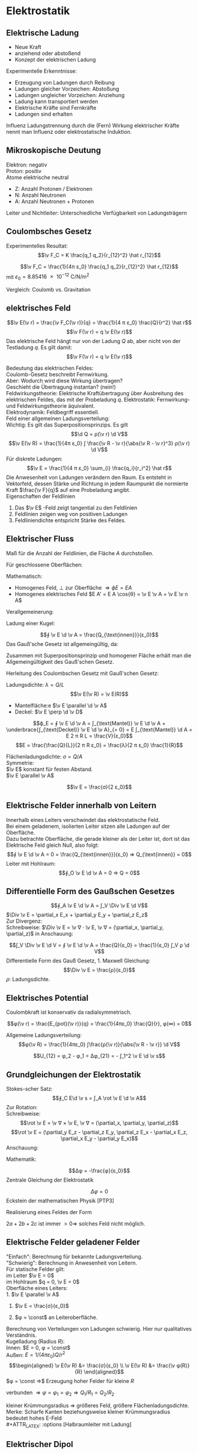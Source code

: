 * Elektrostatik
** Elektrische Ladung
   - Neue Kraft
   - anziehend oder abstoßend
   - Konzept der elektrischen Ladung
   Experimentelle Erkenntnisse:
   - Erzeugung von Ladungen durch Reibung
   - Ladungen gleicher Vorzeichen: Abstoßung
   - Ladungen ungleicher Vorzeichen: Anziehung
   - Ladung kann transportiert werden
   - Elektrische Kräfte	sind Fernkräfte
   - Ladungen sind erhalten
   #+begin_defn latex
   Influenz
   Ladungstrennung durch die (Fern) Wirkung elektrischer Kräfte nennt man Influenz oder elektrostatische Induktion.
   #+end_defn
** Mikroskopische Deutung
   Elektron: negativ \\
   Proton: positiv \\
   Atome elektrische neutral
   - Z: Anzahl Protonen / Elektronen
   - N: Anzahl Neutronen
   - A: Anzahl Neutronen + Protonen
   Leiter und Nichtleiter: Unterschiedliche Verfügbarkeit von Ladungsträgern
** Coulombsches Gesetz
   Experimentelles Resultat:
   \[\v F_C = K \frac{q_1 q_2}{r_{12}^2} \hat r_{12}\]
   #+begin_defn latex
   \[\v F_C = \frac{1}{4π ε_0} \frac{q_1 q_2}{r_{12}^2} \hat r_{12}\]
   mit $ε_0 = \SI{8.85416e-12}{\coulomb\per\newton\per\meter\squared}$
   #+end_defn
   Vergleich: Coulomb vs. Gravitation
   \begin{align*}
   \v F_G &= -G \frac{m_1 m_2}{r_{12}^2} \hat r_{12} \\
   \v F_C &= K \frac{q_1 q_2}{r_{12}^2} \hat r_{12} \\
   \frac{F_C}{F_G} &= \SI{227e39}{} \\
   \end{align*}
** elektrisches Feld
   #+ATTR_LATEX: :options [Elektrisches Feld]
   #+begin_defn latex
   \[\v E(\v r) = \frac{\v F_C(\v r)}{q} = \frac{1}{4 π ε_0} \frac{Q}{r^2} \hat r\]
   \[\v F(\v r) = q \v E(\v r)\]
   Das elektrische Feld hängt nur von der Ladung $Q$ ab, aber nicht von der Testladung $q$.
   Es gilt damit:
   \[\v F(\v r) = q \v E(\v r)\]
   #+end_defn
   Bedeutung das elektrischen Feldes: \\
   Coulomb-Gesetz beschreibt Fernwirkung. \\
   Aber: Wodurch wird diese Wirkung übertragen? \\
   Geschieht die Übertragung instantan? (nein!) \\
   Feldwirkungstheorie: Elektrische Kraftübertragung über Ausbreitung des elektrischen Feldes, das mit der Probeladung $q$.
   Elektrostatik:
   Fernwirkung- und Feldwirkungstheorie äquivalent. \\
   Elektrodynamik: Feldbegriff essentiell. \\
   Feld einer allgemeinen Ladungsverteilung: \\
   Wichtig: Es gilt das Superpositionsprinzips. Es gilt
   \[\d Q = ρ(\v r) \d V\]
   \[\v E(\v R) = \frac{1}{4π ε_0} ∫ \frac{\v R - \v r}{\abs{\v R - \v r}^3} ρ(\v r) \d V\]
   Für diskrete Ladungen:
   \[\v E = \frac{1}{4 π ε_0} \sum_{i} \frac{q_i}{r_i^2} \hat r\]
   Die Anwesenheit von Ladungen verändern den Raum. Es entsteht in Vektorfeld, dessen Stärke und Richtung in jedem Raumpunkt die normierte Kraft $\frac{\v F}{q}$ auf eine Probeladung angibt. \\
   Eigenschaften der Feldlinien
   1. Das $\v E$ -Feld zeigt tangential zu den Feldlinien
   2. Feldlinien zeigen weg von positiven Ladungen
   3. Feldliniendichte entspricht Stärke des Feldes.
** Elektrischer Fluss
   #+ATTR_LATEX: :options [Elektrischer Fluss $ϕ_E$]
   #+begin_defn latex
   Maß für die Anzahl der Feldlinien, die Fläche $A$ durchstoßen.
   #+end_defn
   Für geschlossene Oberflächen:
   \begin{align*}
   Q_{innen} &= 0 ⇒ ϕ_E = 0 \\
   Q_{innen} &> 0 ⇒ ϕ_E > 0 \\
   Q_{innen} &< 0 ⇒ ϕ_E < 0 \\
   \end{align*}
   Mathematisch:
   - Homogenes Feld, $\perp$ zur Oberfläche $⇒ ϕE = E A$
   - Homogenes elektrisches Feld $E A' = E A \cos{θ} = \v E \v A = \v E \v n A$
   Verallgemeinerung:
   \begin{align*}
   Δϕ_i &= \v E_i \v n_i ΔA_i \\
   ϕ_E &= \lim_{ΔA_i \to 0} \sum \v E_i \v n_i Δ A \\
   ϕ_A &= ∫ \v E \d \v A \tag{Definition von Elektrischem Fluss} \\
   \end{align*}
   Ladung einer Kugel:
   \begin{align*}
   ϕ_A &= ∫ \v E \d \v A \\
   &= \frac{1}{4 π ε_0} \frac{Q}{R^2} ∫ \d \v D \\
   &= \frac{1}{4 π ε_0} \frac{Q}{R^2} 4 π R^2 \\
   &= \frac{Q}{ε_0}
   \end{align*}
   #+ATTR_LATEX: :options [Gauß'sches Gesetz (1. Maxwell-Gleichung)]
   #+begin_defn latex
   \[∮ \v E \d \v A = \frac{Q_{\text{innen}}}{ε_0}\]
   Das Gauß'sche Gesetz ist allgemeingültig, da:
   \begin{align*}
   ∮_{A_2} \v E \d \v A - ∮_{A_1} \v E \d \v A &= 0 \\
   ∮_{A_2} \v E \d \v A &= ∮_{A_1} \v E \d \v A = \frac{Q_{\text{innen}}}{ε_0}
   \end{align*}
   Zusammen mit Superpositionsprinzip und homogener Fläche erhält man die Allgemeingültigkeit des Gauß'schen Gesetz.
   #+end_defn
   Herleitung des Coulombschen Gesetz mit Gauß'schen Gesetz:
   \begin{align*}
   ∮ \v E \d \v A &= \frac{Q}{ε_0} \\
   E ∮ \d \v A &= \frac{Q}{ε_0} \\
   E 4π R^2 &= \frac{Q}{ε_0} \\
   E(R) &= \frac{Q}{4 π ε_0} \frac{1}{R^2}
   \end{align*}
   #+ATTR_LATEX: :options [Unendlich langer Draht]
   #+begin_ex latex
   Ladungsdichte: $λ = Q / L$
   \[\v E(\v R) = \v E(R)\]
   - Mantelfläche:e $\v E \parallel \d \v A$
   - Deckel: $\v E \perp \d \v D$
   \[ϕ_E = ∮ \v E \d \v A = ∫_{\text{Mantel}} \v E \d \v A + \underbrace{∫_{\text{Deckel}} \v E \d \v A}_{= 0} = E ∫_{\text{Mantel}} \d A = E 2 π R L = \frac{V}{ε_0}\]
   \[E = \frac{\frac{Q}{L}}{2 π R ε_0} = \frac{λ}{2 π ε_0} \frac{1}{R}\]
   #+end_ex
   #+ATTR_LATEX: :options [Unendlich ausgedehnte Flächenladung]
   #+begin_ex latex
   Flächenladungsdichte: $σ = Q / A$ \\
   Symmetrie: \\
   $\v E$ konstant für festen Abstand. \\
   $\v E \parallel \v A$
   \begin{align*}
   ϕ_E &= ∮\v E \d \v A = \underbrace{∫_{\text{Mantel}}\v E\d \v A}_{0} + ∫_{\text{Deckel}} \v E \d \v A = E A_1 + E A_2 = 2 E A \\
   ϕ_E &= 2E A = \frac{Q}{ε_0} ⇒ E = \frac{σ}{2 ε_0} \\
   \end{align*}
   #+end_ex
   #+ATTR_LATEX: :options [Plattenkondensator]
   #+begin_ex latex
   \[\v E = \frac{σ}{2 ε_0}\]
   #+end_ex
** Elektrische Felder innerhalb von Leitern
   Innerhalb eines Leiters verschwindet das elektrostatische Feld. \\
   Bei einem geladenem, isolierten Leiter sitzen alle Ladungen auf der Oberfläche. \\
   Dazu betrachte Oberfläche, die gerade kleiner als der Leiter ist, dort ist das Elektrische Feld gleich Null, also folgt:
   \[∮ \v E \d \v A = 0 = \frac{Q_{\text{innen}}}{ε_0} ⇒ Q_{\text{innen}} = 0\]
   Leiter mit Hohlraum:
   \[∮_O \v E \d \v A = 0 ⇒ Q = 0\]
** Differentielle Form des Gaußschen Gesetzes
   \[∮_A \v E \d \v A = ∫_V \Div \v E \d V\]
   $\Div \v E = \partial_x E_x + \partial_y E_y + \partial_z E_z$ \\
   Zur Divergenz: \\
   Schreibweise: $\Div \v E = \v ∇ · \v E, \v ∇ = (\partial_x, \partial_y, \partial_z)$
   in Anschauung:
   \begin{align*}
   ϕ_E &= E_O Δ A - E_i Δ A \\
   &= Δ E_x Δ A \\
   &= \frac{Δ E_x}{Δ x} Δ x Δ A = \underbrace{\partial_x E_x}_{\text{"`div"'}} Δ V
   \end{align*}
   \[∫_V \Div \v E \d V = ∮ \v E \d \v A = \frac{Q}{ε_0} = \frac{1}{ε_0} ∫_V ρ \d V\]
   Differentielle Form des Gauß Gesetz, 1. Maxwell Gleichung:
   \[\Div \v E = \frac{ρ}{ε_0}\]
   $ρ$: Ladungsdichte.
** Elektrisches Potential
   Coulombkraft ist konservativ da radialsymmetrisch.
   \begin{align*}
   W &= E_{pot}(2) - E_{pot}(1) = -∫_1^2 \v F_C \d \v s \\
   \v F_C &= -\grad E_{pot} \\
   E_{pot}(\v r) &= -∫_∞^{+r} \v F_C \d \v r = -\frac{1}{4π ε_0} ∫ \frac{Q q}{r^2} \d r \\
   &= \frac{1}{4π ε_0} \frac{Qq}{r} \tag{Theorie: $Qq / r$}
   \end{align*}
   #+ATTR_LATEX: :options [Coulombpotential]
   #+begin_defn latex
   \[φ(\v r) = \frac{E_{pot}(\v r)}{q} = \frac{1}{4πε_0} \frac{Q}{r}, φ(∞) = 0\]
   #+end_defn
   \begin{align*}
   Δφ &= φ(\v r_2) l φ{\v r_1} = - ∫\v E \d \v s \\
   ∮\v E\d \v s &= 0 \\
   \v E(\v r) &= -\grad φ(\v r)
   \end{align*}
   Allgemeine Ladungsverteilung:
   \[φ(\v R) = \frac{1}{4πε_0} ∫\frac{ρ(\v r)}{\abs{\v R - \v r}} \d V\]
   #+ATTR_LATEX: :options [Elektrische Spannung]
   #+begin_defn latex
   \[U_{12} = φ_2 - φ_1 = Δφ_{21} = - ∫_1^2 \v E \d \v s\]
   #+end_defn
** Grundgleichungen der Elektrostatik
   \begin{align*}
   \intertext{Integralform:}
   ∮ \v E \d \v A &= \frac{Q}{ε_0} \quad ∮ \v E \d \v s = 0 \\
   \intertext{Differentialform:}
   \Div \v E &= \frac{ρ}{ε_0} \quad \rot \v E = 0
   \end{align*}
   Stokes-scher Satz:
   \[∮_C E\d \v s = ∫_A \rot \v E \d \v A\]
   Zur Rotation: \\
   Schreibweise:
   \[\rot \v E = \v ∇ × \v E, \v ∇ = (\partial_x, \partial_y, \partial_z)\]
   \[\rot \v E = (\partial_y E_z - \partial_z E_y, \partial_z E_x - \partial_x E_z, \partial_x E_y - \partial_y E_x)\]
   Anschauung:
   \begin{align*}
   ∮_C \v A \d \v s &= Δ E_2 Δz - ΔE_x Δx \\
   &= \frac{ΔE_z}{Δ_x} Δx Δz - \frac{ΔE_x}{Δz}Δz Δx \\
   &= \underbrace{(\partial_x E_z - \partial_z E_x)}_{\rot} Δ A
   \end{align*}
   Mathematik:
   \begin{align*}
   \rot \v E &= -\rot(\grad φ) = -\v ∇ × (\v ∇φ) = 0 \\
   \Div \v E &= -\Div(\grad φ) = -\v ∇ · (\v ∇ φ) = -\v ∇^2 φ = -Δ φ \\
   &= -(\frac{\partial^2 φ}{\partial x^2} + \frac{\partial^2 φ}{\partial y^2} + \frac{\partial^2 φ}{\partial z^2}) = \frac{ρ}{ε_0}
   \end{align*}
   #+ATTR_LATEX: :options [Poissongleichung]
   #+begin_defn latex
   \[Δφ = -\frac{φ}{ε_0}\]
   Zentrale Gleichung der Elektrostatik
   #+end_defn
   #+ATTR_LATEX: :options [Laplacegleichung]
   #+begin_defn latex
   \[Δφ = 0\]
   Eckstein der mathematischen Physik [PTP3]
   #+end_defn
   Realisierung eines Feldes der Form
   \begin{align*}
   φ &= ax^2 + by^2 + cz^2 \quad a, b, c > 0 \\
   Δφ &= 2a + 2b + 2c > 0 \\
   \end{align*}
   $2a + 2b + 2c$ ist immer $> 0 ⇒$ solches Feld nicht möglich.
** Elektrische Felder geladener Felder
   "Einfach": Berechnung für bekannte Ladungsverteilung. \\
   "Schwierig": Berechnung in Anwesenheit von Leitern. \\
   Für statische Felder gilt: \\
   im Leiter $\v E = 0$ \\
   im Hohlraum $q = 0, \v E = 0$ \\

   Oberfläche eines Leiters: \\
   1. $\v E \parallel \v A$
   2. $\v E = \frac{σ}{ε_0}$
      \begin{align*}
      \d ϕ_E &= \v A \d \v A = E \d A \\
      &= \dd{Q}{ε_0} \\
      E &= \underbrace{\dd{Q}{A}}_{σ} \frac{1}{ε_0} = \frac{σ}{ε_0}
      \end{align*}
   3. $φ = \const$ an Leiteroberfläche.
   Berechnung von Verteilungen von Ladungen schwierig. Hier nur qualitatives Verständnis. \\
   Kugelladung (Radius $R$): \\
   Innen: $E = 0, φ = \const$ \\
   Außen: $E = 1/(4πε_0) Q/r^2$ \\
   \begin{align*}
   \v E(\v R) &= \frac{σ}{ε_0} \\
   \v E(\v R) &= \frac{\v φ(R)}{R}
   \end{align*}
   $φ = \const ⇒$ Erzeugung hoher Felder für kleine $R$
   #+ATTR_LATEX: :options [Zwei Kugeln (verbunden)]
   #+begin_ex latex
   verbunden $⇒ φ = φ_1 = φ_2 ⇒ Q_1 / R_1 = Q_2 / R_2$
   \begin{align*}
   R_1 &> R_2 \\
   ⇒ Q_1 &> Q_2	\\
   σ_1 &< σ_2 \\
   E_1 &< E_2
   \end{align*}
   #+end_ex
   kleiner Krümmungsradius $⇒$ größeres Feld, größere Flächenladungsdichte. \\
   Merke: Scharfe Kanten beziehungsweise kleiner Krümmungsradius bedeutet hohes E-Feld \\
   #+ATTR_LATEX: :options [Halbraumleiter mit Ladung]
   #+begin_ex latex
   #+end_ex
** Elektrischer Dipol
   #+ATTR_LATEX: :options [Dipol]
   #+begin_ex latex
   \begin{align*}
   φ(\v r) &= \frac{1}{4πε_0} \left[\frac{q}{\abs{\v r - \frac{1}{2}\v d}} + \frac{-q}{\abs{\v r + \frac{1}{2}\v d}}\right] \\
   φ(\v r) &= \frac{\v p \hat r}{4 π ε_0 r^2} \\
   \v p &= q \v d \\
   \v E &= y \grad φ \\
   E(\v r) &= \frac{3(\v p\v r)\v r - r^2 \v p}{r^5} \tag{Elektrisches Dipolfeld (ohne Beweis)}
   \end{align*}
   Merke: Elektrischer Dipol, $r \gg d$
   \[φ(\v r) \sim \frac{1}{r^2} \qquad E(\v r) \sim \frac{1}{r^3}\]
   #+end_ex
   Multipolentwicklung:
   \[φ(\v r) = \frac{a_0}{r} + \frac{a_1}{r^2} + \frac{a_2}{r^3} + \dots\]
   \[a_0 = \frac{Q}{4π ε_0} \quad a_1 = \frac{1}{4πε_0} · \v p \hat r\]
   \[\v p = ∫ρ(\v r) \v r \d Q\]
   Elektrischer Dipol im homogenem Feld: \\
   Drehmoment:
   \[\v M = \v d × \v F = q · \v d × \frac{1}{q} \v F = \v p × \v E\]
   Kräftepaar! $⇒$ Ausrichtung im Feld. Potentielle Energie: Drehung eines Dipols im homogenen Feld,
   das heißt Arbeit wird frei oder wird geleistet. Wähle: $E_{pot} = 0$ für $r = 90^{\circ}$
   \[E_{pot} = - \v F \v s = -\v p \v E\]
   Dipol im inhomogenen Feld: das heißt an den beiden Enden des Dipols wirken unterschiedliche Kräfte.
   $⇒$ Drehmoment + resultierende Kraft. Es gilt:
   \begin{align*}
   \v F &= q \v d \dd{\v E}{\v r} = \v p ∇ \v E \\
   F_x &= \v p \grad E_x \\
   F_y &= \v p \grad E_y \\
   F_x &= \v p \grad E_z \\
   \end{align*}
** Kapazität und Kondensator
   Leiter können Ladungen speichern (zum Beispiel: Leidener Flasche, Kondensator, Metallkugel). \\
   Kondensator = Ladungsspeicher (Ladungen werden im Kondensator "kondensiert", das heißt zusammengedrängt)
   Frage: Was ist die Ladungsspeicherfähigkeit oder Kapazität eines Leiters? Dafür betrachte Kugelkondensator.
   Gespeicherte Ladungsmenge auf einzelner Metallkugel:
   \[Δφ = -∫_∞^R \v E \d \v r = \frac{1}{4 π ε_0} \frac{Q}{R} \to Q = 4π ε_0 R U\]
   ($Δφ = U$). Das heißt gespeicherte Ladung ist proportional zur angelegten Spannung $U$
   (Allgemein: $φ(Q) \sim Q$, Superpositionsprinzip). Definiere Ladungsspeicherfähigkeit "pro Volt"
   #+ATTR_LATEX: :options [Kapazität]
   #+begin_defn latex
   \[C = \frac{Q}{U} \qquad Q = C U\]
   $[C] = \SI{1}{\coulomb\per\volt} = \SI{1}{\farad}$
   #+end_defn
   Die Kapazität einer Leiteranordnung hängt von der Geometrie (und vom Material) ab. Kapazität eines
   Kugelkondensators: $C 4π ε_0 R$ (hier: freistehende Kugel). Einheit Farad ist sehr groß, da
   $\SI{1}{\coulomb}$ sehr groß ist.
   #+begin_ex latex
   Kapazität einer Kugel mit $R = \SI{1}{\centi\meter} \to C \approx \SI{1e-12}{\farad} = \SI{1}{\pico\farad}$ \\
   Kapazität der Erde mit $R = \SI{7e8}{\centi\meter} \to C \approx \SI{7e-4}{\farad} = \SI{700}{\micro\farad}$ \\
   Trotzdem heute: Superkondensatoren mit Kapazitäten bis zu $\SI{1e4}{\farad}$
   #+end_ex
   Referenzpotential $φ= 0$ muss aber nicht im Unendlichen liegen. Allgemeiner Kondensator:
   Zwei Leiter mit Ladungen $+Q$ und $-Q$ (Realisierung durch Erdung)
   $⇒$ Erhöhung der Kapazität durch Influenz.
   #+ATTR_LATEX: :options [Kugelkondensator]
   #+begin_ex latex
   (siehe Übungen)
   #+end_ex
   #+ATTR_LATEX: :options [Plattenkondensator]
   #+begin_ex latex
   \begin{align*}
   E &= \frac{σ}{ε_0} = \frac{Q}{Aε_0} \\
   ⇒ U &= φ(x_2) - φ(x_1) = -∫_{x_1}^{x_2} \v E \d \v s \\
   &= -E ∫_{x_1}^{x_2}\d s = -\frac{Q}{ε_0 A} d \\
   ⇒ C &= \frac{Q}{U} = \frac{ε_0 A}{d}
   \end{align*}
   - $A$: Fläche der Leiterplatte
   - $d$: Leiterplattenabstand
   #+end_ex
   *Kondensatorschaltungen*: \\
   Parallelschaltung:
   - Gleiche Spannung an allen $C_i$
   - Verschiedene Werte $C_i$
   Es gilt:
   \begin{align*}
   Q &= Q_1 + Q_2 + \dots + Q_n \\
   \frac{Q}{U} &= \frac{Q_1}{U} + \frac{Q_1}{U} + \dots + \frac{Q_n}{U} \\
   ⇒ C &= C_1 + C_2 + \dots + C_n
   \end{align*}
   $⇒$ Gesamtkapazität parallelgeschalteter Kondensatoren
   \[C_{ges} = \sum_{i = 1}^{n} C_i\]
   Reihenschaltung:	Es gilt
   \begin{align*}
   U &= U_1 + U_2 + \dots + U_n \\
   \frac{Q}{C} &= \frac{Q}{C_1} + \frac{Q}{C_2} + \dots + \frac{Q}{C_n} \\
   ⇒ \frac{1}{C} &= \frac{1}{C_1} + \frac{1}{C_2} + \dots + \frac{1}{C_n}
   \end{align*}
   $⇒$ Gesamtkapazität von in Reihe geschalteter Kondensatoren:
   \[\frac{1}{C_{ges}} = \sum_{i = 1}^{n} \frac{1}{C_i}\]
   Kehrwert der Gesamtkapazität ergibt sich als Summe der Kehrwerte der Einzelkapazitäten
** Kondensator als Energiespeicher
   Energiedichte des elektrischen Feldes. Aufgeladener Kondensator = Energiespeicher. Frage:
   Wie viel Energie ist gespeichert? Hierzu betrachten wir einen Plattenkondensator:
   Ladungstransport von Platte $A$ zu Platte $B$ erfordert Arbeit
   \begin{align*}
   ⇒ \d W &= U \d Q = \frac{Q}{C} \d Q \\
   W_C &= ∫\frac{Q}{C} \d Q = \frac{1}{C}∫Q \d Q = \frac{1}{2} \frac{Q^2}{C} = \frac{1}{2} CU^2
   \end{align*}
   $⇒$ Im Plattenkondensator gespeicherte Energie:
   \[E_C = \frac{1}{2} C U^2\]
   gilt allgemein für in Kondensator gespeicherte Energie! (Herleitung unabhängig von Geometrie).
   Für Plattenkondensator gilt weiter:
   \[E_C = \frac{1}{2} C U^2 = \frac{1}{2} \frac{ε_0 A}{d}U^2 = \frac{1}{2}ε_0 (A d) \frac{U^2}{d^2} = \frac{1}{2}ε_0 V E^2\]
   Änderung des Blickwinkels:
   Energie im elektrischen Feld gespeichert $⇒$ Energiedichte $ω_e = E_c / V$
   \[⇒ ω_e = \frac{1}{2} ε_0 E^2\]
   Gilt allgemein für alle elektrischen Felder im Vakuum.
** Dielektrika - Elektrostatik in Materie
   Beobachtung: Einbringen eines Isolators (Dielektrikum) in einen Kondensator hat großen Einfluss
   auf die Kapazität. Die Spannung sinkt $⇒$ Kapazität steigt
   #+ATTR_LATEX: :options [Permittivität]
   #+begin_defn latex
   \[C_{Diel} = ε_r C_{Vakuum} = ε_r C_0\]
   auch Dielektrizitätskonstante, relative Dielektrizitätszahl, relative Permittivitätszahl.
   #+end_defn
   #+ATTR_LATEX: :options [Plattenkondensator]
   #+begin_ex latex
   \begin{align*}
   C_{Diel} &= ε_r ε_0 \frac{A}{d} \\
   C_{Vak} · U_{Vak} &= C_{Diel} U_{Diel} \\
   ⇒ \frac{C_{vak}}{C_{Diel}} &= \frac{U_{Diel}}{U_{vak}} = \frac{E_{Diel}}{E_{vak}} = \frac{1}{ε_r} \\
   E_{Diel} &= \frac{1}{ε_r} E_{vak}
   \end{align*}
   das heißt das Feld im Kondensator mit Dielektrikum reduziert.
   #+end_ex
   *Mikroskopische Beschreibung*: \\
   Isolator: Es gibt keine freien, beweglichen Ladungsträger.
   Aber Polarisation, das heißt Ausrichtung von Dipolen. \\
   Kondensator
   \begin{align*}
   C_0 &= ε_0 \frac{A}{d} \\
   C_{Diel.} &= ε_r ε_0 \frac{A}{d} \\
   E_{Diel.} &= \frac{1}{ε_r} E_{\text{Vakuum}} \\
   &= \frac{1}{ε_r} E_0 \\
   \end{align*}
   \[σ_0 = \frac{Q_0}{A}\]
   \[σ_p = \frac{Q_p}{A}\]
   \[E_{Diel} = E_0 - E_p = \frac{σ_0}{ε_0} - \frac{σ_p}{e_0} = \frac{1}{ε_0}(σ_0 - σ_p) = \frac{1}{ε_r} \frac{σ_0}{ε_0}\]
   \[⇒ σ_p = σ_0(1 - \frac{1}{ε_r})\]
   \[⇒ σ_0 = σ_{frei} = ε_r σ_{tot}\]
   \[⇒ Q_0 = Q_{frei} = ε_r Q_{tot}\]
   #+ATTR_LATEX: :options [Polarisation]
   Polarisation mit Dipolmoment $\v p_i = q_i \v d_i, [P] = \si{\coulomb\per\meter\squared}$
   #+begin_defn latex
   \[\v P = \frac{1}{V} \sum \v p_i\]
   #+end_defn
   $\v P$ wächst mit stärkerer Ausrichtung des Dipols an. Und es gilt
   \[\abs{\v P} = \frac{Q_p d}{V} = \frac{σ_p A d}{V} = σ_p\]
   $⇒$ Makroskopische Polarisation = Oberflächenladungsdichte auf Dielektrikum.
   \begin{align*}
   P &= σ_p = σ_0(1 - \frac{1}{ε_r}) = ε_0 E_{vak}(1 - \frac{1}{ε_r}) \\
   &= (ε_r - 1)ε_0 E_{Diel.} \\
   \v P &= χ ε_0 \v E_{Diel.} \\
   χ &= ε_r - 1
   \end{align*}
   #+ATTR_LATEX: :options [Dielektrische Verschiebung]
   #+begin_defn latex
   \begin{align*}
   \v D &= ε_0 \v E_{Diel.} + \v P \\
   &= ε_0 \v E_{vak} = ε_0 ε_r \v E_{Diel.}
   \end{align*}
   #+end_defn
   Vakuum:
   \[\v E_{Diel} = \v E_{vak} \quad \v D = ε_0 \v E_{vak}\]
   Dielektrikum
   \[\v E_{Diel} = \frac{1}{ε_r} \v E_{vak} \quad \v D = ε_0 \v E_{vak}\]
   Allgemein:
   \[E_{vak}^{\parallel} = E_{Diel}^{\parallel}, E_{vak}^{\perp} = ε_r E_{Diel}^{\perp}\]
   \[D_{vak}^{\parallel} = \frac{1}{ε_r} D_{Diel}^{\parallel}, D_{vak}^{\perp} = D_{Diel}^{\perp}\]
   \begin{align*}
   \Div \v E_{vak} &= \frac{ρ_{innen}}{ε_0} \\
   ⇒ \Div \v D &= ρ_{frei}
   \end{align*}
   $⇒$ 1. Maxwell Gleichung in Materie
   \[\Div \v D = ρ_{frei} \quad ∮\v D \d \v A = Q_{frei}\]
   \[\Div \v E = \frac{ρ_{frei}}{ε_0 ε_r} \quad ∮\v D \d \v A = \frac{Q_{frei}}{ε_0 ε_r}\]
   Elektrische Feldenergie im Dielektrikum
   \[W_e = \frac{1}{2} C n^2 = \frac{1}{2} \frac{Q^2}{C} = \frac{1}{2} \frac{1}{ε_r} \frac{Q^2}{C_0}\]
   \[⇒ ω_C = \frac{1}{2} ε_r ε_0 \v E^2 = \frac{1}{2} \v E \v D\]
   Für gleiches Feld $\v E$ wächst die Energiedichte mit $ε_r$. Zur Energie des Feldes $\v E$ wird
   Polarisationsenergie der Dipole addiert.
* Elektrische Gleichströme
** Strom und Stromdichte
   #+ATTR_LATEX: :options [Elektrischer Strom]
   #+begin_defn latex
   \[I = \dd{Q}{t}\]
   \[[I] = \si{\coulomb\per\second} = \si{\ampere}\]
   \[\abs{\v j} = \frac{I}{A} = \frac{\d Q}{A\d t}\]
   \[\v j = ρ \v v = n q_e \v v_D\]
   \[\dots ρ = \div \v j = 0\]
   \[I = ∫\v j \d A = \dd{Q}{t} = ∫\dot ρ \d V\]
   #+end_defn
** Elektrischer Widerstand und Ohmsches Gesetz
   Ladungsfluss entsteht aufgrund einer Potentialdifferenz beziehungsweise eines elektrischen Feldes.
   \[U = φ_b - φ_a = E Δl\]
   Spannungsänderung
   - $⇒$ Änderung Elektrisches Feld
   - $⇒$ Änderung der Ladungsträgergeschwindigkeit
   - $⇒$ Änderung von Stromdichte und Strom
   #+ATTR_LATEX: :options [Differentieller Widerstand]
   #+begin_defn latex
   \[ϑ = \dd{U}{I}\]
   $[S] = \si{\ampere\per\volt} = \si{\siemens}$
   #+end_defn
   #+ATTR_LATEX: :options [Differentielle Leitfähigkeit]
   #+begin_defn latex
   \[S = \dd{I}{U}\]
   $[ϑ] = \si{\volt\per\ampere} = \si{\ohm}$
   #+end_defn
   Beobachtung: Elektrischer Leiter: $ϑ = \const$
   \begin{align*}
   R &= \frac{U}{I} = \frac{E l}{I} ⇔ I = \frac{E l}{R} \\
   j &= \frac{I}{A} = \frac{l}{R A} E = σ E = η q_e v_D
   \end{align*}
   #+ATTR_LATEX: :options [Ohmsches Gesetz]
   #+begin_thm latex
   \begin{align*}
   U &= R I \\
   \v j &= σ \v E = η _E \v v_D \\
   \intertext{mit}
   σ &= \frac{l}{R A} = S \frac{l}{A} \tag{spezifische Leitfähigkeit} \\
   ρ &= \frac{1}{σ} &= R \frac{A}{l} \tag{spezifischer Widerstand}
   \end{align*}
   Für ohmschen Leiter muss $\v v_D \sim \v E$ gelten.
   #+end_thm
   *Drude Modell* \\
   Bewegung von Elektronen in Leitern.
   Thermische Bewegung: $v_{th} \approx \num{1e6} - \SI{1e7}{\meter\per\second}$. Bewegung wird
   gestört durch Stöße mit Gitteratomen. Mittlere Zeit zwischen zwei Wechselwirkungen:
   \[τ = \frac{T}{N} ⇒ λ = τ v_m\]
   $T$: Messzeit, $N$: Anzahl der Stöße.
   Einschalten eines E-Feldes:
   Beschleunigung der Elektronen entgegen der Richtung des elektrischen Feldes $\v E$
   \begin{align*}
   \v A &= \frac{\v F}{m} = \frac{q \v E}{m} \\
   ⇒ \v v_D(t) &= \v v_{th} + \frac{q \v E}{m}t \\
   \v v_D &= \underbrace{\angl{\v v_{th}}}_{= 0} + \frac{q \v E}{m}\angl{t} = \frac{q}{\v E}m	τ = μ \v E
   \end{align*}
   Also gilt für einen ohmschen Leiter:
   \[\v v_D = μ \v E\]
   mit $μ$: Elektronenbeweglichkeit
   \[μ = \frac{q}{τ}m, [μ] = \si{\meter\squared\per\volt\second}\]
   Mit
   \[\v j = n q_e \v v_D = n q_e μ \v E\]
   \[σ = n _e μ = \frac{n q_e^2 τ}{m}\]
   #+ATTR_LATEX: :options [Kupferdraht]
   #+begin_ex latex
   \[A = \SI{1}{\milli\meter\squared}, I = \SI{1}{\ampere}, j = \frac{I}{A} ⇒ v_D = \SI{10e-4}{\meter\per\second}\]
   Jedes Atom trägt 1 Elektron bei.
   #+end_ex
   Ohmscher Leiter: $ϑ = \const$
   \[\dd{ϑ}{I} < 0 \text{ NTC, Heißleiter}\]
   \[\dd{ϑ}{I} > 0 \text{ PTC, Kaltleiter}\]
** Elektrische Leistung
   Strom $I$ fließt durch Widerstand beziehungsweise Verbraucher, gewonnene kinetische Energie
   der Elektronen wird durch Stöße in Wärme umgewandelt.
   \[W = Q U = U I t\]
   #+ATTR_LATEX: :options [Leistung]
   #+begin_defn latex
   \[P = U I\]
   $[P] = \si{\watt} = \si{\joule\per\second} = \si{\ampere\per\volt}$
   #+end_defn
   Für ohmschen Leiter:
   \[P = R I^2 ⇔ P = \frac{U^2}{R}\]
   Anwendungsbeispiel: Hochspannungsleitung. Transport von elektrischer Energie:
   Verluste durch Wärmeerzeugung in Überlandleitung. Ziel: Minimierung von Leistungsverlusten.
   Kraftwerk: $F = U I$ \\
   Überlandleitung:
   - Spannungsabfall: $U_L = R_L I$
   - Verlustleistung: $P_L = U_L I = R_L I^2 = U_{L}^{2} / R$
   das heißt Spannungsabfall beziehungsweise Verlustleistung klein falls $I$ klein und $U$ groß!
   $⇒$ Hochspannungsleitung.
   Verfügbare Leistung: $P_V = P - P_L$
** Stromkreise - Kirchhoffsche Regeln
   Haushalt, elektrische Schaltungen, $\dots$ Im Allgemeinen Netzwerke vieler Leiter,
   Spannungsquellen und Verbraucher. Zur Berechnung von Strömen und Spannungen: \\
   Kirchhoffsche Regeln:
   1. Knotenregel: An jedem Knoten gilt $\sum I_k = 0$ (Ladungserhaltung, folgt aus Kontinuitätsgleichung)
   2. Maschenregel: Für jede Masche gilt: $\sum U_k = 0$ (Zirkulationsgesetz)
   Für ohmsche Widerstände ergibt sich damit: \\
   Reihenschaltung:
   \[R = \sum_{i = 1}^{n} R_i\]
   Parallelschaltung:
   \[\frac{1}{R} = \sum_{i = 1}^{n} \frac{1}{R_i}\]
** Strom und Spannungsquellen
   Spannungsquelle mit Innenwiderstand $R_i$:
   \begin{align*}
   U_{kl} &= U_0 - I R_i \\
   &= U_0 \frac{R_a}{R_a + R_i}
   \end{align*}
   $⇒$ Ideale Spannungsquelle:
   \[R_i \approx 0 \quad I \approx \frac{U_0}{R_a}\]
   Stromquelle: Versorgung mit konstantem Strom. $⇒$ hoher Innenwiderstand ($R_i \to ∞, R_i \gg R_a$)
   \[I = \frac{U_0}{R_i + R_a} = \frac{U_0}{R_i} = \const\]
   Technische Realisierung? \\
   Prinzip: Ladungstrennung durch Energiezufuhr $⇒$ Potentialdifferenz, leitende Verbindung $⇒$ Stromfluss.
   Anwendung finden:
   - elektrodynamische Generatoren, magnetische Induktion
   - Batterien und Akkumulatoren, Ladungstrennung durch chemische Reaktionen
   - Solarzellen, Ladungstrennung durch Lichtenergie
   - Thermische Stromquellen, Ladungstrennung durch Temperaturabhängigkeit von Kontaktpotentialen.
   Galvanische Elemente $⇒$ Galvani-Spannung: $Δφ_C$ $⇒$ Volta-Element \\
   Minuspol: $Zn \to Zn^{++} + 2e^-$ \\
   Pluspol: $2H^+ + 2 e^- \to H_2$ \\
   $Z_n + H_2 SO_4 \to H_2 + Zn SO_4$ \\
   Daniel-Element: Diaphragma, dass nur $SO_4$ durchlässt verhindert *Vergiftung*. \\
   Thermische Stromquellen. Bei Kontakt zweier Metalle ergibt sich Potentialdifferenz $⇒$ Kontaktspannung.
   Ursache: Unterschiedliche Austrittsarbeit für freie Elektronen. Austrittsarbeit und Kontaktspannung hängen von
   Temperatur ab.
   - Thermoelement
   - Peltierkühlung (Umkehrung)
** Strom und Spannungsmessung
   Ziel: Strom- und Spannungsmessung ohne Beeinflussung des zu messendes Systems. \\
   Strommessung: Amperemeter in Reihe mit Verbraucher, Amperemeter - $R_i \approx 0$ um zusätzlichen Spannungsabfall aus
   Messgerät zu minimieren. \\
   Spannungsmessung: Voltmeter parallel zum Verbraucher geschaltet. Voltmeter - $R_i \to \infty$, um
   Stromfluss durch Voltmeter zu minimieren. \\
   Messinstrumente:
   - Galvanometer
   - Digitalvoltmeter (mit Operationsverstärker)
	 (Messbereichserweiterung durch Parallel- und Serienschaltung von Widerständen)
